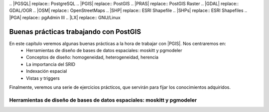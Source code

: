 .. |PGSQL| replace:: PostgreSQL
.. |PGIS| replace:: PostGIS
.. |PRAS| replace:: PostGIS Raster
.. |GDAL| replace:: GDAL/OGR
.. |OSM| replace:: OpenStreetMaps
.. |SHP| replace:: ESRI Shapefile
.. |SHPs| replace:: ESRI Shapefiles
.. |PGA| replace:: pgAdmin III
.. |LX| replace:: GNU/Linux


***************************************
Buenas prácticas trabajando con PostGIS
***************************************

En este capítulo veremos algunas buenas prácticas a la hora de trabajar con |PGIS|. Nos centraremos en:
	* Herramientas de diseño de bases de datos espaciales: moskitt y pgmodeler
	* Conceptos de diseño: homogeneidad, heterogeneidad, herencia
	* La importancia del SRID
	* Indexación espacial
	* Vistas y triggers

Finalmente, veremos una serie de ejercicios prácticos, que servirán para fijar los conocimientos adquiridos.


Herramientas de diseño de bases de datos espaciales: moskitt y pgmodeler
========================================================================


